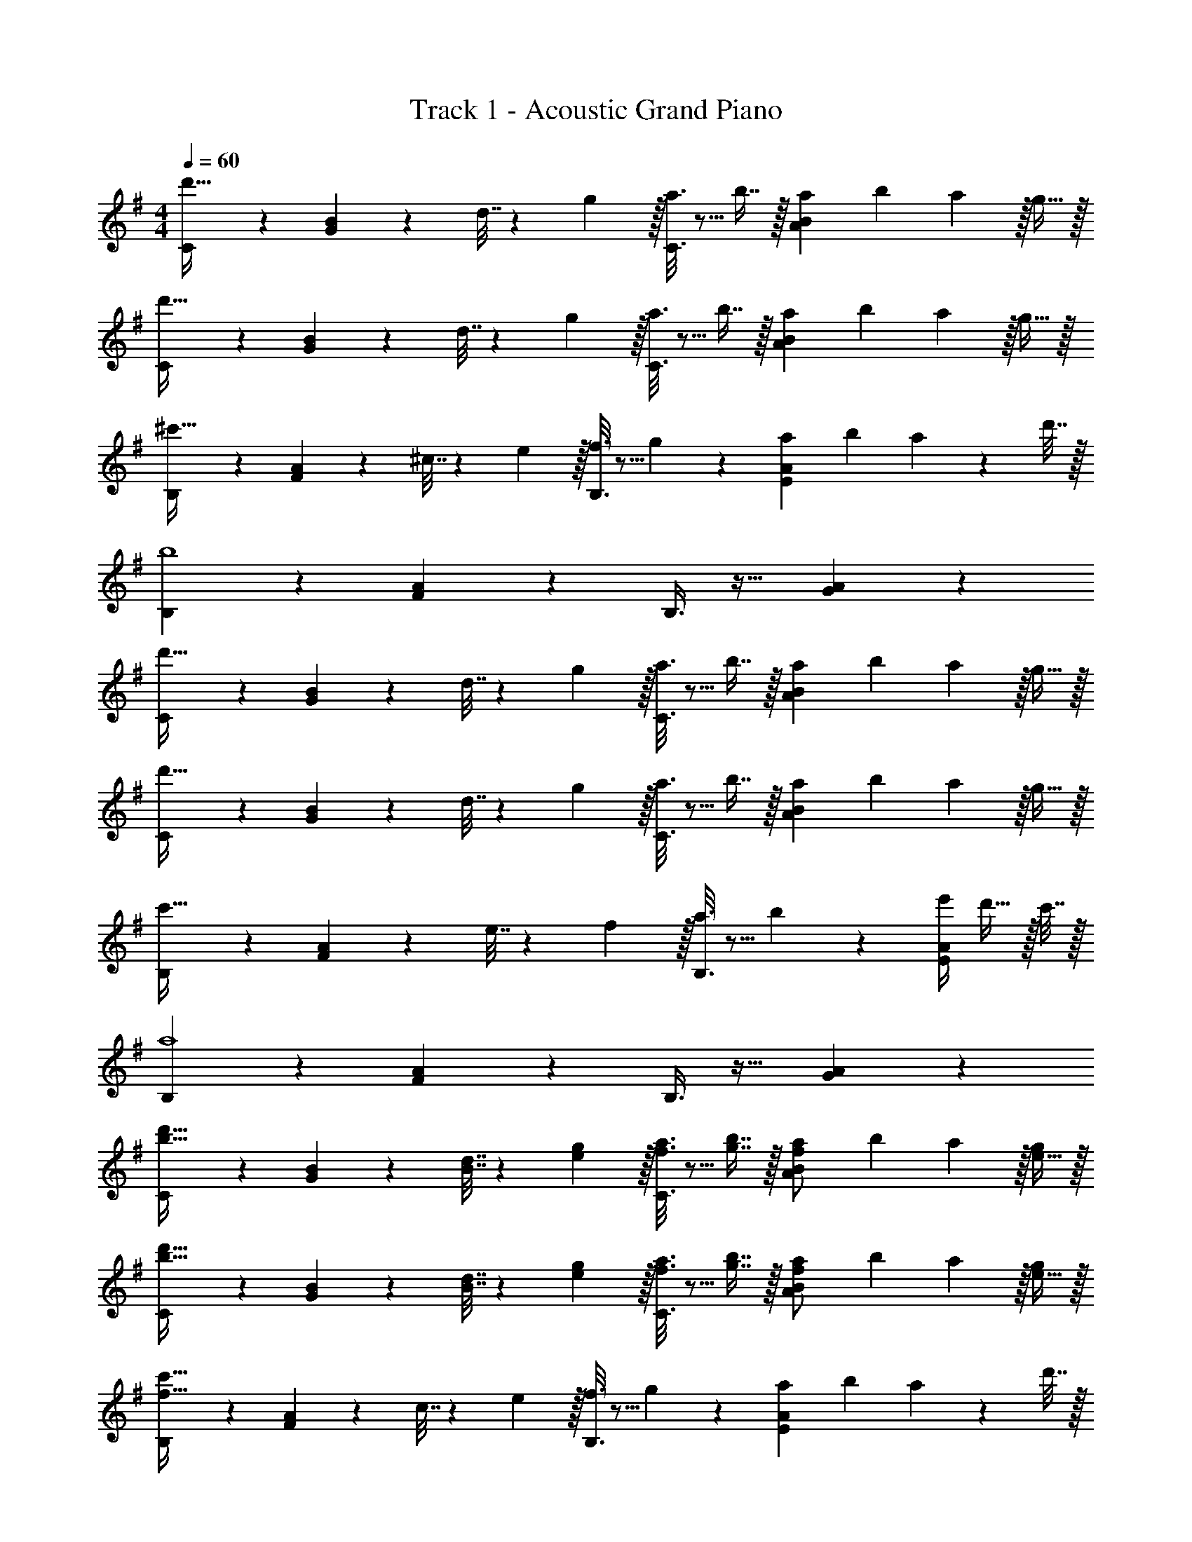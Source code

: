 X: 1
T: Track 1 - Acoustic Grand Piano
Z: ABC Generated by Starbound Composer v0.8.6
L: 1/4
M: 4/4
Q: 1/4=60
K: G
[C3/7d'49/32] z135/224 [G37/96B37/96] z11/96 d7/32 z/36 g2/9 z/32 [a3/16C3/8] z5/16 b7/16 z/32 [z/14a/12A2/5B2/5] [z/14b11/140] a73/224 z/32 g15/32 z/32 
[C3/7d'49/32] z135/224 [G37/96B37/96] z11/96 d7/32 z/36 g2/9 z/32 [a3/16C3/8] z5/16 b7/16 z/32 [a/14A2/5B2/5] [z/14b11/140] a73/224 z/32 g15/32 z/32 
[B,3/7^c'49/32] z135/224 [F37/96A37/96] z11/96 ^c7/32 z/36 e2/9 z/32 [f3/16B,3/8] z5/16 g17/96 z7/24 [z/14a/12E2/5A2/5] [z/14b11/140] a4/7 z/28 d'7/32 z/32 
[B,3/7b4] z135/224 [F37/96A37/96] z59/96 B,3/8 z19/32 [G2/5A2/5] z3/5 
[C3/7d'49/32] z135/224 [G37/96B37/96] z11/96 d7/32 z/36 g2/9 z/32 [a3/16C3/8] z5/16 b7/16 z/32 [z/14a/12A2/5B2/5] [z/14b11/140] a73/224 z/32 g15/32 z/32 
[C3/7d'49/32] z135/224 [G37/96B37/96] z11/96 d7/32 z/36 g2/9 z/32 [a3/16C3/8] z5/16 b7/16 z/32 [a/14A2/5B2/5] [z/14b11/140] a73/224 z/32 g15/32 z/32 
[B,3/7c'49/32] z135/224 [F37/96A37/96] z11/96 e7/32 z/36 f2/9 z/32 [a3/16B,3/8] z5/16 b17/96 z7/24 [e'/4E2/5A2/5] d'15/32 z/32 c'7/32 z/32 
[B,3/7a4] z135/224 [F37/96A37/96] z59/96 B,3/8 z19/32 [G2/5A2/5] z3/5 
[C3/7b49/32d'49/32] z135/224 [G37/96B37/96] z11/96 [B7/32d7/32] z/36 [e2/9g73/288] z/32 [f3/16a3/16C3/8] z5/16 [g7/16b7/16] z/32 [z/14a/12A2/5B2/5f/] [z/14b11/140] a73/224 z/32 [e15/32g/] z/32 
[C3/7b49/32d'49/32] z135/224 [G37/96B37/96] z11/96 [B7/32d7/32] z/36 [e2/9g73/288] z/32 [f3/16a3/16C3/8] z5/16 [g7/16b7/16] z/32 [a/14A2/5B2/5f/] [z/14b11/140] a73/224 z/32 [e15/32g/] z/32 
[B,3/7f49/32c'49/32] z135/224 [F37/96A37/96] z11/96 c7/32 z/36 e2/9 z/32 [f3/16B,3/8] z5/16 g17/96 z7/24 [z/14a/12E2/5A2/5] [z/14b11/140] a4/7 z/28 d'7/32 z/32 
[B,3/7d4b4] z135/224 [F37/96A37/96] z59/96 B,3/8 z19/32 [G2/5A2/5] z3/5 
[C3/7g49/32b49/32d'49/32] z135/224 [G37/96B37/96] z11/96 [F7/32B7/32d7/32] z/36 [B2/9d73/288g73/288] z/32 [f5/32d3/16a3/16C3/8] z11/32 [d7/16g7/16b15/32] z/32 [a/14A2/5B2/5f15/32c/] b/14 a73/224 z/32 [B15/32e15/32g/] z/32 
[C3/7g49/32b49/32d'49/32] z135/224 [G37/96B37/96] z11/96 [B7/32G7/32d7/32] z/36 [G2/9d73/288g73/288] z/32 [f5/32d3/16a3/16C3/8] z11/32 [d7/16g7/16b15/32] z/32 [a/14A2/5B2/5f15/32] [z/14b11/140] a73/224 z/32 [d15/32e15/32g/] z/32 
[B,3/7f49/32c'49/32] z135/224 [F37/96A37/96] z11/96 [A7/32c7/32e7/32] z/36 [B2/9d2/9f73/288] z/32 [e5/32c3/16a3/16B,3/8] z11/32 [d7/16f7/16b15/32] z/32 [a/4e'/4E2/5A2/5] [f15/32d'/] z/32 [e7/32c'/4] z/32 
[B,3/7d4a4] z135/224 [F37/96A37/96] z59/96 B,3/8 z19/32 [G2/5A2/5] z3/5 
[^D3/7d'17/12] z135/224 [^A37/96d/] z11/96 ^a7/32 z/36 =c'2/9 z/32 [D3/8d'15/32] z/8 =f'7/16 z/32 [=c2/5=f2/5^a'3/4] z7/20 =a'7/32 z/32 
[g'5/18D3/7] z/72 f'23/96 [z/d'85/96] A37/96 z59/96 D3/8 z19/32 [c2/5d2/5] z3/5 
[=D3/7^c'17/12] z135/224 [=A37/96^c/] z11/96 =a7/32 z/36 b2/9 z/32 [D3/8d'15/32] z/8 e'7/16 z/32 [B2/5e2/5a'3/4] z7/20 b'7/32 z/32 
[D3/7^f'4] z135/224 [A37/96c37/96] z59/96 D3/8 z19/32 [B2/5d2/5] z3/5 
^D3/7 z135/224 [^A37/96d37/96] z11/96 ^a7/32 z/36 =c'2/9 z/32 [D3/8d'15/32] z/8 =f'7/16 z/32 [=c2/5f2/5^a'3/4] z7/20 =a'7/32 z/32 
[g'5/18D3/7] z/72 f'23/96 d'15/32 z/32 [A37/96d37/96c'15/32] z11/96 [z7/32f'15/32] e'/8 ^d'/8 [z/32=d'7/5] D3/8 z19/32 [c2/5d31/32] z3/5 
=D3/7 z135/224 [=A37/96^c37/96] z11/96 =a7/32 z/36 b2/9 z/32 [D3/8^c'15/32] z/8 e'7/16 z/32 [B2/5e2/5a'3/4] z7/20 ^f'7/32 z/32 
[E3/7^g'49/32] z135/224 [B37/96^d37/96] z11/96 b7/32 z/36 c'2/9 z/32 [E3/8^d'15/32] z/8 f'7/16 z/32 [c2/5d2/5b'3/4] z7/20 g'7/32 z/32 
[F3/7^a'4] z135/224 [c37/96^f37/96] z59/96 F3/8 z19/32 [B/5f/5] z3/10 ^G/5 z3/10 
[^A4f4] 
